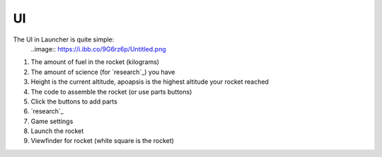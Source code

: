 UI
====
The UI in Launcher is quite simple:
  ..image:: https://i.ibb.co/9G6rz6p/Untitled.png
1. The amount of fuel in the rocket (kilograms)
2. The amount of science (for `research`_) you have
3. Height is the current altitude, apoapsis is the highest altitude your rocket reached
4. The code to assemble the rocket (or use parts buttons)
5. Click the buttons to add parts
6. `research`_
7. Game settings
8. Launch the rocket
9. Viewfinder for rocket (white square is the rocket)
